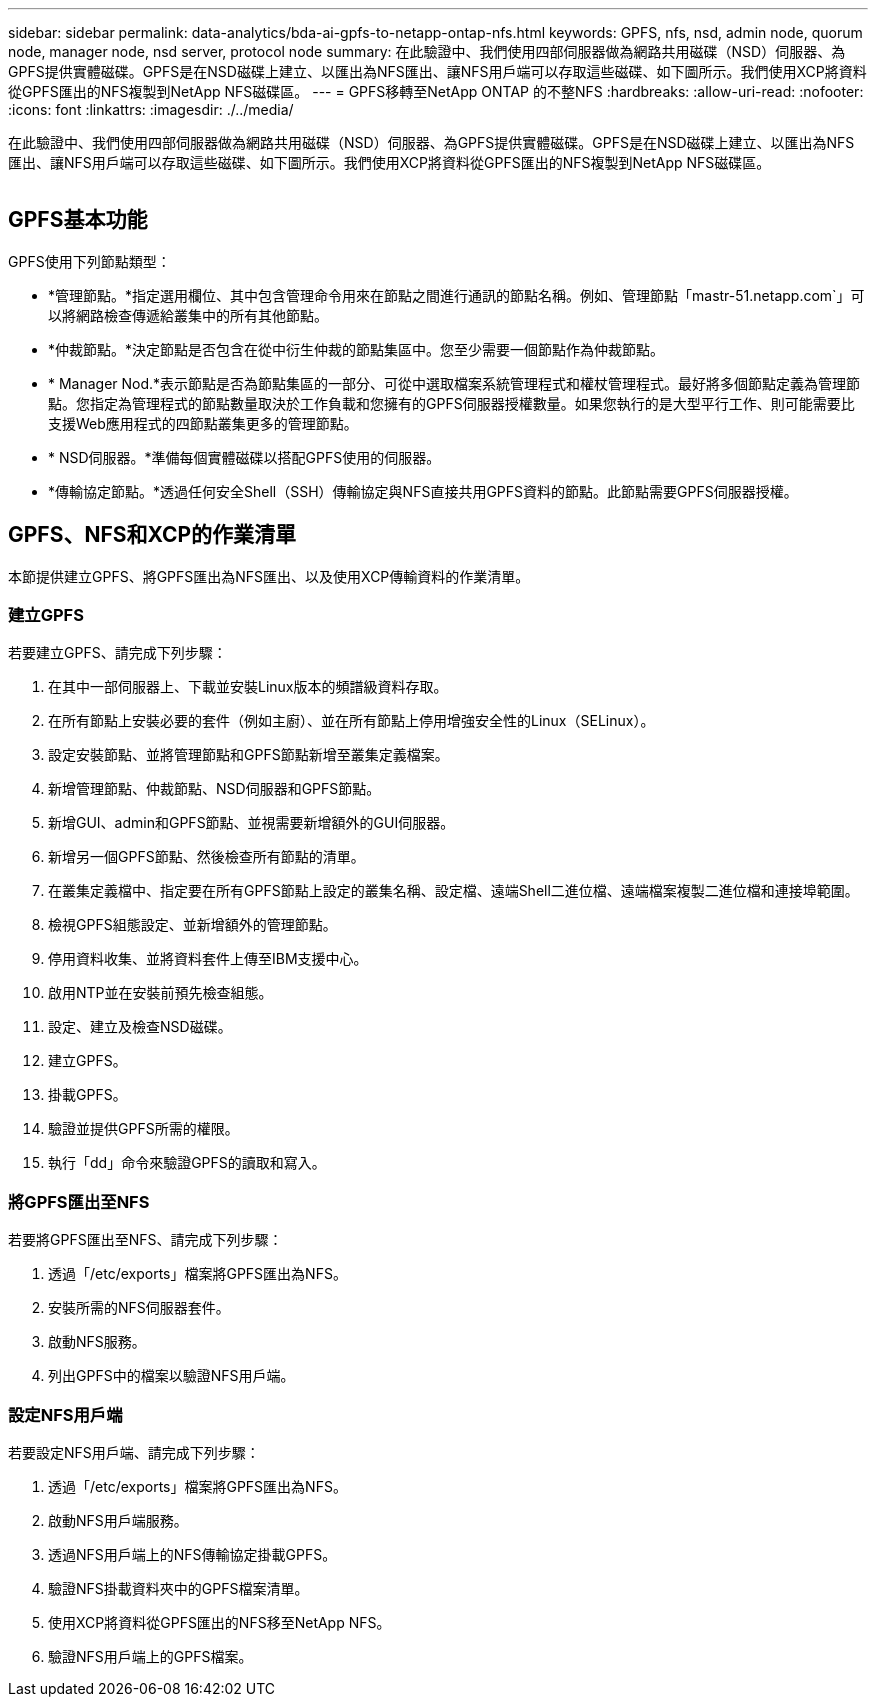 ---
sidebar: sidebar 
permalink: data-analytics/bda-ai-gpfs-to-netapp-ontap-nfs.html 
keywords: GPFS, nfs, nsd, admin node, quorum node, manager node, nsd server, protocol node 
summary: 在此驗證中、我們使用四部伺服器做為網路共用磁碟（NSD）伺服器、為GPFS提供實體磁碟。GPFS是在NSD磁碟上建立、以匯出為NFS匯出、讓NFS用戶端可以存取這些磁碟、如下圖所示。我們使用XCP將資料從GPFS匯出的NFS複製到NetApp NFS磁碟區。 
---
= GPFS移轉至NetApp ONTAP 的不整NFS
:hardbreaks:
:allow-uri-read: 
:nofooter: 
:icons: font
:linkattrs: 
:imagesdir: ./../media/


[role="lead"]
在此驗證中、我們使用四部伺服器做為網路共用磁碟（NSD）伺服器、為GPFS提供實體磁碟。GPFS是在NSD磁碟上建立、以匯出為NFS匯出、讓NFS用戶端可以存取這些磁碟、如下圖所示。我們使用XCP將資料從GPFS匯出的NFS複製到NetApp NFS磁碟區。

image:bda-ai-image5.png[""]



== GPFS基本功能

GPFS使用下列節點類型：

* *管理節點。*指定選用欄位、其中包含管理命令用來在節點之間進行通訊的節點名稱。例如、管理節點「mastr-51.netapp.com`」可以將網路檢查傳遞給叢集中的所有其他節點。
* *仲裁節點。*決定節點是否包含在從中衍生仲裁的節點集區中。您至少需要一個節點作為仲裁節點。
* * Manager Nod.*表示節點是否為節點集區的一部分、可從中選取檔案系統管理程式和權杖管理程式。最好將多個節點定義為管理節點。您指定為管理程式的節點數量取決於工作負載和您擁有的GPFS伺服器授權數量。如果您執行的是大型平行工作、則可能需要比支援Web應用程式的四節點叢集更多的管理節點。
* * NSD伺服器。*準備每個實體磁碟以搭配GPFS使用的伺服器。
* *傳輸協定節點。*透過任何安全Shell（SSH）傳輸協定與NFS直接共用GPFS資料的節點。此節點需要GPFS伺服器授權。




== GPFS、NFS和XCP的作業清單

本節提供建立GPFS、將GPFS匯出為NFS匯出、以及使用XCP傳輸資料的作業清單。



=== 建立GPFS

若要建立GPFS、請完成下列步驟：

. 在其中一部伺服器上、下載並安裝Linux版本的頻譜級資料存取。
. 在所有節點上安裝必要的套件（例如主廚）、並在所有節點上停用增強安全性的Linux（SELinux）。
. 設定安裝節點、並將管理節點和GPFS節點新增至叢集定義檔案。
. 新增管理節點、仲裁節點、NSD伺服器和GPFS節點。
. 新增GUI、admin和GPFS節點、並視需要新增額外的GUI伺服器。
. 新增另一個GPFS節點、然後檢查所有節點的清單。
. 在叢集定義檔中、指定要在所有GPFS節點上設定的叢集名稱、設定檔、遠端Shell二進位檔、遠端檔案複製二進位檔和連接埠範圍。
. 檢視GPFS組態設定、並新增額外的管理節點。
. 停用資料收集、並將資料套件上傳至IBM支援中心。
. 啟用NTP並在安裝前預先檢查組態。
. 設定、建立及檢查NSD磁碟。
. 建立GPFS。
. 掛載GPFS。
. 驗證並提供GPFS所需的權限。
. 執行「dd」命令來驗證GPFS的讀取和寫入。




=== 將GPFS匯出至NFS

若要將GPFS匯出至NFS、請完成下列步驟：

. 透過「/etc/exports」檔案將GPFS匯出為NFS。
. 安裝所需的NFS伺服器套件。
. 啟動NFS服務。
. 列出GPFS中的檔案以驗證NFS用戶端。




=== 設定NFS用戶端

若要設定NFS用戶端、請完成下列步驟：

. 透過「/etc/exports」檔案將GPFS匯出為NFS。
. 啟動NFS用戶端服務。
. 透過NFS用戶端上的NFS傳輸協定掛載GPFS。
. 驗證NFS掛載資料夾中的GPFS檔案清單。
. 使用XCP將資料從GPFS匯出的NFS移至NetApp NFS。
. 驗證NFS用戶端上的GPFS檔案。


